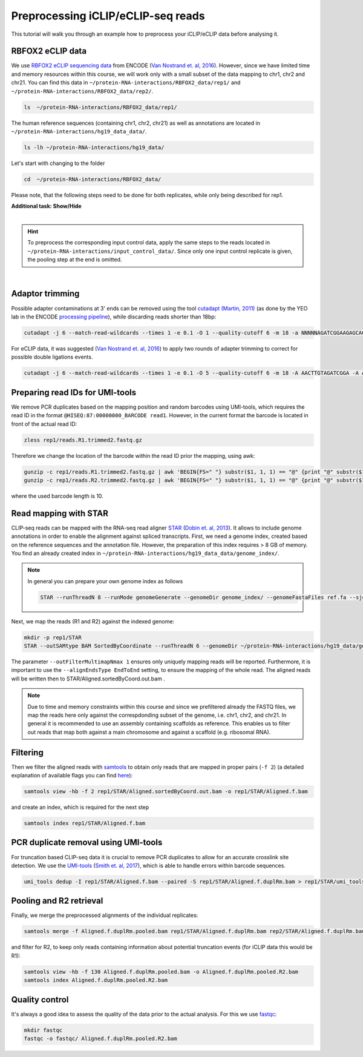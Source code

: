 .. PureCLIP documentation master file, created by
   sphinx-quickstart on Fri Jun 23 12:15:25 2017.
   You can adapt this file completely to your liking, but it should at least
   contain the root `toctree`directive.
.. ` < >`_

Preprocessing iCLIP/eCLIP-seq reads
====================================

This tutorial will walk you through an example how to preprocess your iCLIP/eCLIP data before analysing it.


RBFOX2 eCLIP data 
-----------------
 
We use `RBFOX2 eCLIP sequencing data <https://www.encodeproject.org/experiments/ENCSR756CKJ/>`_ from ENCODE (`Van Nostrand et. al, 2016 <https://www.ncbi.nlm.nih.gov/pubmed/27018577>`_).
However, since we have limited time and memory resources within this course, we will work only with a small subset of the data mapping to chr1, chr2 and chr21. 
You can find this data in ``~/protein-RNA-interactions/RBFOX2_data/rep1/`` and ``~/protein-RNA-interactions/RBFOX2_data/rep2/``.

.. code:: bash

    ls  ~/protein-RNA-interactions/RBFOX2_data/rep1/


The human reference sequences (containing chr1, chr2, chr21) as well as annotations are located in ``~/protein-RNA-interactions/hg19_data_data/``. 

.. code:: bash

   ls -lh ~/protein-RNA-interactions/hg19_data/ 


Let's start with changing to the folder 

.. code:: bash

    cd  ~/protein-RNA-interactions/RBFOX2_data/


Please note, that the following steps need to be done for both replicates, while only being described for rep1.


.. container:: toggle

    .. container:: header

        **Additional task: Show/Hide**

    |

    .. Hint::

        To preprocess the corresponding input control data, apply the same steps to the reads located in ``~/protein-RNA-interactions/input_control_data/``.
        Since only one input control replicate is given, the pooling step at the end is omitted. 



    
|



Adaptor trimming
----------------

Possible adapter contaminations at 3' ends can be removed using the tool `cutadapt <https://github.com/marcelm/cutadapt>`_ `(Martin, 2011) <http://journal.embnet.org/index.php/embnetjournal/article/view/200>`_ (as done by the YEO lab in the ENCODE `processing pipeline <https://www.encodeproject.org/documents/dde0b669-0909-4f8b-946d-3cb9f35a6c52/@@download/attachment/eCLIP_analysisSOP_v1.P.pdf>`_), while discarding reads shorter than 18bp: 

.. code:: bash

    cutadapt -j 6 --match-read-wildcards --times 1 -e 0.1 -O 1 --quality-cutoff 6 -m 18 -a NNNNNAGATCGGAAGAGCACACGTCTGAACTCCAGTCAC -g CTTCCGATCTACAAGTT  -g CTTCCGATCTTGGTCCT -A AACTTGTAGATCGGA -A AGGACCAAGATCGGA -A ACTTGTAGATCGGAA -A GGACCAAGATCGGAA  -A CTTGTAGATCGGAAG  -A GACCAAGATCGGAAG -A TTGTAGATCGGAAGA -A ACCAAGATCGGAAGA -A TGTAGATCGGAAGAG -A CCAAGATCGGAAGAG -A GTAGATCGGAAGAGC -A CAAGATCGGAAGAGC -A TAGATCGGAAGAGCG  -A AAGATCGGAAGAGCG -A AGATCGGAAGAGCGT  -A GATCGGAAGAGCGTC -A ATCGGAAGAGCGTCG -A TCGGAAGAGCGTCGT -A CGGAAGAGCGTCGTG -A GGAAGAGCGTCGTGT -o rep1/reads.R1.trimmed.fastq.gz -p rep1/reads.R2.trimmed.fastq.gz rep1/reads.R1.fastq.gz rep1/reads.R2.fastq.gz > rep1/cutadapt.log

For eCLIP data, it was suggested (`Van Nostrand et. al, 2016 <https://www.ncbi.nlm.nih.gov/pubmed/27018577>`_) to apply two rounds of adapter trimming to correct for possible double ligations events.

.. code:: bash

    cutadapt -j 6 --match-read-wildcards --times 1 -e 0.1 -O 5 --quality-cutoff 6 -m 18 -A AACTTGTAGATCGGA -A AGGACCAAGATCGGA -A ACTTGTAGATCGGAA -A GGACCAAGATCGGAA -A CTTGTAGATCGGAAG -A GACCAAGATCGGAAG -A TTGTAGATCGGAAGA -A ACCAAGATCGGAAGA -A TGTAGATCGGAAGAG -A CCAAGATCGGAAGAG -A GTAGATCGGAAGAGC -A CAAGATCGGAAGAGC -A TAGATCGGAAGAGCG -A AAGATCGGAAGAGCG -A AGATCGGAAGAGCGT -A GATCGGAAGAGCGTC -A ATCGGAAGAGCGTCG -A TCGGAAGAGCGTCGT -A CGGAAGAGCGTCGTG -A GGAAGAGCGTCGTGT -o rep1/reads.R1.trimmed2.fastq.gz -p rep1/reads.R2.trimmed2.fastq.gz rep1/reads.R1.trimmed.fastq.gz rep1/reads.R2.trimmed.fastq.gz > rep1/cutadapt.2.log


Preparing read IDs for UMI-tools
--------------------------------

We remove PCR duplicates based on the mapping position and random barcodes using UMI-tools, which requires the read ID in the format ``@HISEQ:87:00000000_BARCODE read1``.
However, in the current format the barcode is located in front of the actual read ID: 

.. code:: bash

    zless rep1/reads.R1.trimmed2.fastq.gz


Therefore we change the location of the barcode within the read ID prior the mapping, using awk:

.. code:: bash

    gunzip -c rep1/reads.R1.trimmed2.fastq.gz | awk 'BEGIN{FS=" "} substr($1, 1, 1) == "@" {print "@" substr($1, (10+3), 500) "_" substr($1, 2, 10) " " $2 }; substr($1, 1, 1) != "@" {print}; ' rep1/reads.R1.trimmed2.fastq  | gzip > rep1/reads.R1.trimmed2.bc.fastq.gz
    gunzip -c rep1/reads.R2.trimmed2.fastq.gz | awk 'BEGIN{FS=" "} substr($1, 1, 1) == "@" {print "@" substr($1, (10+3), 500) "_" substr($1, 2, 10) " " $2 }; substr($1, 1, 1) != "@" {print}; ' rep1/reads.R2.trimmed2.fastq  | gzip > rep1/reads.R2.trimmed2.bc.fastq.gz

where the used barcode length is 10.



Read mapping with STAR
----------------------

CLIP-seq reads can be mapped with the RNA-seq read aligner `STAR <https://github.com/alexdobin/STAR>`_ (`Dobin et. al, 2013 <https://www.ncbi.nlm.nih.gov/pubmed/23104886>`_).
It allows to include genome annotations in order to enable the alignment against spliced transcripts.
First, we need a genome index, created based on the reference sequences and the annotation file.
However, the preparation of this index requires > 8 GB of memory. 
You find an already created index in ``~/protein-RNA-interactions/hg19_data_data/genome_index/``.


.. Note::

   In general you can prepare your own genome index as follows

   .. code:: bash

       STAR --runThreadN 8 --runMode genomeGenerate --genomeDir genome_index/ --genomeFastaFiles ref.fa --sjdbGTFfile annotation.gtf --sjdbOverhang 49

Next, we map the reads (R1 and R2) against the indexed genome:

.. code:: bash

    mkdir -p rep1/STAR
    STAR --outSAMtype BAM SortedByCoordinate --runThreadN 6 --genomeDir ~/protein-RNA-interactions/hg19_data/genome_index/ --readFilesIn rep1/reads.R1.trimmed2.bc.fastq.gz rep1/reads.R2.trimmed2.bc.fastq.gz --readFilesCommand  zcat --outFilterMultimapNmax 1 --scoreDelOpen -1 --outFileNamePrefix rep1/STAR/ --alignEndsType EndToEnd 

The parameter ``--outFilterMultimapNmax 1`` ensures only uniquely mapping reads will be reported.
Furthermore, it is important to use the ``--alignEndsType EndToEnd`` setting, to ensure the mapping of the whole read.
The aligned reads will be written then to STAR/Aligned.sortedByCoord.out.bam .

.. Note::

   Due to time and memory constraints within this course and since we prefiltered already the FASTQ files, we map the reads here only against the correspdonding subset of the genome, i.e. chr1, chr2, and chr21.
   In general it is recommended to use an assembly containing scaffolds as reference.
   This enables us to filter out reads that map both against a main chromosome and against a scaffold (e.g. ribosomal RNA).



Filtering
---------

Then we filter the aligned reads with `samtools <http://www.htslib.org/doc/samtools.html>`_  to obtain only reads that are mapped in proper pairs (``-f 2``) (a detailed explanation of available flags you can find `here <https://broadinstitute.github.io/picard/explain-flags.html>`_):
 
.. code:: bash

    samtools view -hb -f 2 rep1/STAR/Aligned.sortedByCoord.out.bam -o rep1/STAR/Aligned.f.bam 
    
and create an index, which is required for the next step

.. code:: bash

    samtools index rep1/STAR/Aligned.f.bam  


PCR duplicate removal using UMI-tools
-------------------------------------

For truncation based CLIP-seq data it is crucial to remove PCR duplicates to allow for an accurate crosslink site detection.
We use the `UMI-tools <https://github.com/CGATOxford/UMI-tools>`_ (`Smith et. al, 2017 <https://www.ncbi.nlm.nih.gov/pmc/articles/PMC5340976/>`_), which is able to handle errors within barcode sequences.

.. code:: bash

    umi_tools dedup -I rep1/STAR/Aligned.f.bam --paired -S rep1/STAR/Aligned.f.duplRm.bam > rep1/STAR/umi_tools.log
 

Pooling and R2 retrieval
------------------------

Finally, we merge the preprocessed alignments of the individual replicates:

.. code:: bash

    samtools merge -f Aligned.f.duplRm.pooled.bam rep1/STAR/Aligned.f.duplRm.bam rep2/STAR/Aligned.f.duplRm.bam

and filter for R2, to keep only reads containing information about potential truncation events (for iCLIP data this would be R1):

.. code:: bash

    samtools view -hb -f 130 Aligned.f.duplRm.pooled.bam -o Aligned.f.duplRm.pooled.R2.bam
    samtools index Aligned.f.duplRm.pooled.R2.bam   


Quality control
---------------

It's always a good idea to assess the quality of the data prior to the actual analysis.
For this we use `fastqc <https://www.bioinformatics.babraham.ac.uk/projects/fastqc/>`_:

.. code:: bash

    mkdir fastqc
    fastqc -o fastqc/ Aligned.f.duplRm.pooled.R2.bam



